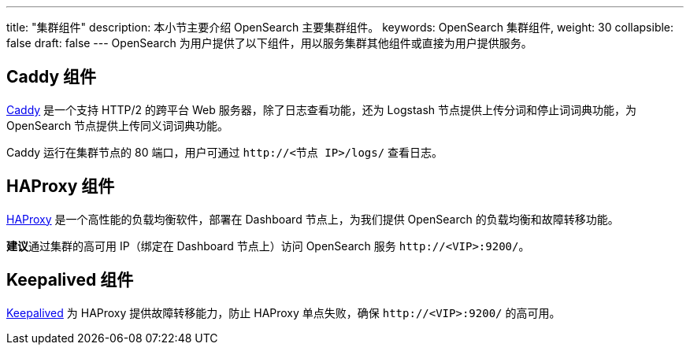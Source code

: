 ---
title: "集群组件"
description: 本小节主要介绍 OpenSearch 主要集群组件。 
keywords: OpenSearch 集群组件, 
weight: 30
collapsible: false
draft: false
---
OpenSearch 为用户提供了以下组件，用以服务集群其他组件或直接为用户提供服务。

== Caddy 组件

https://caddyserver.com/[Caddy] 是一个支持 HTTP/2 的跨平台 Web 服务器，除了日志查看功能，还为 Logstash 节点提供上传分词和停止词词典功能，为 OpenSearch 节点提供上传同义词词典功能。

Caddy 运行在集群节点的 80 端口，用户可通过 `\http://<节点 IP>/logs/` 查看日志。

== HAProxy 组件

http://www.haproxy.org/[HAProxy] 是一个高性能的负载均衡软件，部署在 Dashboard 节点上，为我们提供 OpenSearch 的负载均衡和故障转移功能。

**建议**通过集群的高可用 IP（绑定在 Dashboard 节点上）访问 OpenSearch 服务 `\http://<VIP>:9200/`。

== Keepalived 组件

https://www.keepalived.org[Keepalived] 为 HAProxy 提供故障转移能力，防止 HAProxy 单点失败，确保 `\http://<VIP>:9200/` 的高可用。
